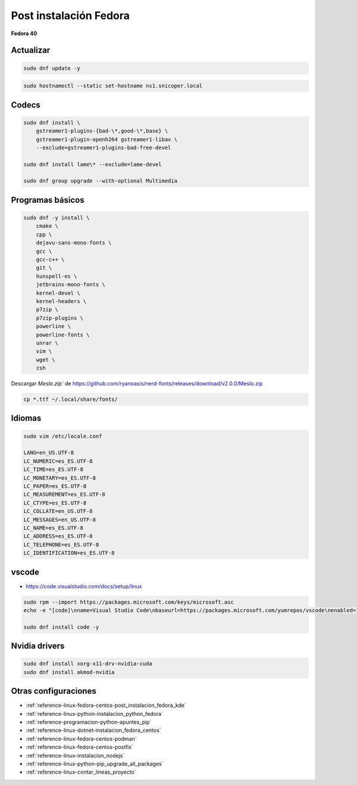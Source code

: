 .. _reference-linux-fedora-centos-post_instalacion_fedora:

#######################
Post instalación Fedora
#######################

**Fedora 40**

Actualizar
**********

.. code-block:: bash

    sudo dnf update -y

.. code-block:: bash

    sudo hostnamectl --static set-hostname ns1.snicoper.local

Codecs
******

.. code-block:: bash

    sudo dnf install \
        gstreamer1-plugins-{bad-\*,good-\*,base} \
        gstreamer1-plugin-openh264 gstreamer1-libav \
        --exclude=gstreamer1-plugins-bad-free-devel

    sudo dnf install lame\* --exclude=lame-devel

    sudo dnf group upgrade --with-optional Multimedia

Programas básicos
*****************

.. code-block:: bash

    sudo dnf -y install \
        cmake \
        cpp \
        dejavu-sans-mono-fonts \
        gcc \
        gcc-c++ \
        git \
        hunspell-es \
        jetbrains-mono-fonts \
        kernel-devel \
        kernel-headers \
        p7zip \
        p7zip-plugins \
        powerline \
        powerline-fonts \
        unrar \
        vim \
        wget \
        zsh

Descargar `Meslo.zip`` de https://github.com/ryanoasis/nerd-fonts/releases/download/v2.0.0/Meslo.zip

.. code-block:: bash

    cp *.ttf ~/.local/share/fonts/

Idiomas
*******

.. code-block:: bash

    sudo vim /etc/locale.conf

    LANG=en_US.UTF-8
    LC_NUMERIC=es_ES.UTF-8
    LC_TIME=es_ES.UTF-8
    LC_MONETARY=es_ES.UTF-8
    LC_PAPER=es_ES.UTF-8
    LC_MEASUREMENT=es_ES.UTF-8
    LC_CTYPE=es_ES.UTF-8
    LC_COLLATE=en_US.UTF-8
    LC_MESSAGES=en_US.UTF-8
    LC_NAME=es_ES.UTF-8
    LC_ADDRESS=es_ES.UTF-8
    LC_TELEPHONE=es_ES.UTF-8
    LC_IDENTIFICATION=es_ES.UTF-8

vscode
******

* https://code.visualstudio.com/docs/setup/linux

.. code-block:: bash

    sudo rpm --import https://packages.microsoft.com/keys/microsoft.asc
    echo -e "[code]\nname=Visual Studio Code\nbaseurl=https://packages.microsoft.com/yumrepos/vscode\nenabled=1\ngpgcheck=1\ngpgkey=https://packages.microsoft.com/keys/microsoft.asc" | sudo tee /etc/yum.repos.d/vscode.repo > /dev/null

    sudo dnf install code -y

Nvidia drivers
**************

.. code-block:: bash

    sudo dnf install xorg-x11-drv-nvidia-cuda
    sudo dnf install akmod-nvidia


Otras configuraciones
*********************

* :ref:`reference-linux-fedora-centos-post_instalacion_fedora_kde`
* :ref:`reference-linux-python-instalacion_python_fedora`
* :ref:`reference-programacion-python-apuntes_pip`
* :ref:`reference-linux-dotnet-instalacion_fedora_centos`
* :ref:`reference-linux-fedora-centos-podman`
* :ref:`reference-linux-fedora-centos-postfix`
* :ref:`reference-linux-instalacion_nodejs`
* :ref:`reference-linux-python-pip_upgrade_all_packages`
* :ref:`reference-linux-contar_lineas_proyecto`
